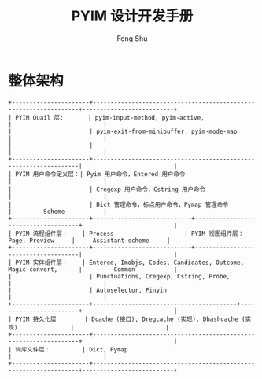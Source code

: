 #+TITLE: PYIM 设计开发手册
#+AUTHOR: Feng Shu

* 整体架构
#+begin_example
+----------------------+------------------------------------------------------------------+--------------------------+
| PYIM Quail 层:       | pyim-input-method, pyim-active,                                  |                          |
|                      | pyim-exit-from-minibuffer, pyim-mode-map                         |                          |
|                      |                                                                  |                          |
+----------------------+------------------------------------------------------------------|                          |
| PYIM 用户命令定义层：| Pyim 用户命令，Entered 用户命令                                  |                          |
|                      | Cregexp 用户命令，Cstring 用户命令                               |                          |
|                      | Dict 管理命令，标点用户命令，Pymap 管理命令                      |         Scheme           |
+----------------------+----------------------------+-------------------------------------+                          |
| PYIM 流程组件层：    | Process                    | PYIM 视图组件层： Page, Preview     |     Assistant-scheme     |
+----------------------+----------------------------+-------------------------------------|                          |
| PYIM 实体组件层：    | Entered, Imobjs, Codes, Candidates, Outcome, Magic-convert,      |         Common           |
|                      | Punctuations, Cregexp, Cstring, Probe,                           |                          |
|                      | Autoselector, Pinyin                                             |                          |
+----------------------+-----------------------------------------+------------------------+                          |
| PYIM 持久化层        | Dcache (接口), Dregcache (实现), Dhashcache (实现)               |                          |
+----------------------+------------------------------------------------------------------+                          |
| 词库文件层：         | Dict, Pymap                                                      |                          |
+----------------------+------------------------------------------------------------------+--------------------------+
#+end_example


